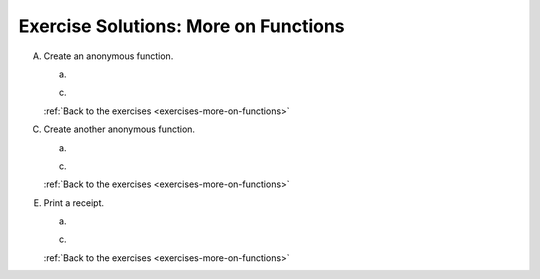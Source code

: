 .. _more-on-functions-exercise-solutions:

Exercise Solutions: More on Functions
=====================================


A. Create an anonymous function.

   .. _more-on-functions-exercise-solutionsAa:

   a. 
      .. sourcecode:: js
         :linenos:

         let practice = function(myArg) {
            if (typeof myArg === "number") {
               return myArg * 3;
            } 
         }
   
   .. _more-on-functions-exercise-solutionsAc:

   c. 
      .. sourcecode:: js
         :linenos:

         let practice = function(myArg) {
            if (typeof myArg === "number") {
               return myArg * 3;
            } else if (typeof myArg === "string") {
               return "ARRR!";
            } else {
               return myArg;
            }

         }

   :ref:`Back to the exercises <exercises-more-on-functions>`


C. Create another anonymous function.

   .. _more-on-functions-exercise-solutionsCa:

   a. 
      .. sourcecode:: js
         :linenos:

         let nonSuspiciousFunction = function(a) { 
         
         }

   .. _more-on-functions-exercise-solutionsCc:

   c. 
      .. sourcecode:: js
         :linenos:

         let nonSuspiciousFunction = function(a) {
            if (checkFuel(a) === 'green') {
               return a - 100001;
            }
            else if (checkFuel(a) === 'yellow') {
               return a - 50001;
            }
            else {
               return a;
            }
         };


   :ref:`Back to the exercises <exercises-more-on-functions>`

E. Print a receipt.

   .. _more-on-functions-exercise-solutionsEa:

   a. 
      .. sourcecode:: js
         :linenos:

         let irs = function(levelOfFuel, itemsInCargo) {
            
         }


   .. _more-on-functions-exercise-solutionsEc:

   c. 
      .. sourcecode:: js
         :linenos:

         let irs = function(levelOfFuel, itemsInCargo {
            let arr = deckMops(itemsInCargo);
            return `Raided ${nonSuspiciousFunction(fuelLevel)} kg of fuel from the tanks, and stole ${arr[0]} and ${arr[1]} from the cargo hold.`
         }


   :ref:`Back to the exercises <exercises-more-on-functions>`